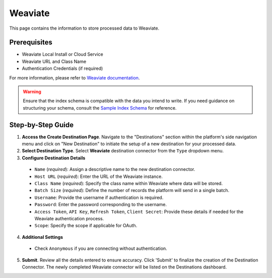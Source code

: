 Weaviate
========

This page contains the information to store processed data to Weaviate.

Prerequisites
--------------

- Weaviate Local Install or Cloud Service
- Weaviate URL and Class Name
- Authentication Credentials (if required)

For more information, please refer to `Weaviate documentation <https://weaviate.io/developers/weaviate/current/>`__.

.. warning::
    Ensure that the index schema is compatible with the data you intend to write.
    If you need guidance on structuring your schema, consult the `Sample Index Schema <https://unstructured-io.github.io/unstructured/ingest/destination_connectors/weaviate.html#sample-index-schema>`__ for reference.


Step-by-Step Guide
-------------------

.. image:: imgs/Destination-Weaviate.png
  :alt: Destination Connector Weaviate

1. **Access the Create Destination Page**. Navigate to the "Destinations" section within the platform's side navigation menu and click on "New Destination" to initiate the setup of a new destination for your processed data.

2. **Select Destination Type**. Select **Weaviate** destination connector from the ``Type`` dropdown menu.

3. **Configure Destination Details**

  - ``Name`` (*required*): Assign a descriptive name to the new destination connector.
  - ``Host URL`` (*required*): Enter the URL of the Weaviate instance.
  - ``Class Name`` (*required*): Specify the class name within Weaviate where data will be stored.
  - ``Batch Size`` (*required*): Define the number of records the platform will send in a single batch.
  - ``Username``: Provide the username if authentication is required.
  - ``Password``: Enter the password corresponding to the username.
  - ``Access Token``, ``API Key``, ``Refresh Token``, ``Client Secret``: Provide these details if needed for the Weaviate authentication process.
  - ``Scope``: Specify the scope if applicable for OAuth.

4. **Additional Settings**

  - Check ``Anonymous`` if you are connecting without authentication.

5. **Submit**. Review all the details entered to ensure accuracy. Click 'Submit' to finalize the creation of the Destination Connector. The newly completed Weaviate connector will be listed on the Destinations dashboard.
